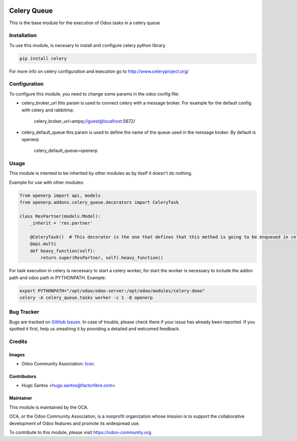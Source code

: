 .. image:: https://img.shields.io/badge/licence-AGPL--3-blue.svg
   :target: http://www.gnu.org/licenses/agpl-3.0-standalone.html
   :alt: License: AGPL-3

============
Celery Queue
============

This is the base module for the execution of Odoo tasks in a celery queue

Installation
============

To use this module, is necesary to install and configure celery python library

.. code:: python

    pip install celery

For more info on celery configuration and execution go to http://www.celeryproject.org/

Configuration
=============

To configure this module, you need to change some params in the odoo config file:

* celery_broker_url this param is used to connect celery with a message broker. For example for the default config with celery and rabbitmq:

    celery_broker_url=ampq://guest@localhost:5672/

* celery_default_queue this param is used to define the name of the queue used in the message broker. By default is openerp

    celery_default_queue=openerp

Usage
=====

This module is intented to be inherited by other modules as by itself it doesn't do nothing.

Example for use with other modules:

.. code:: python

    from openerp import api, models
    from openerp.addons.celery_queue.decorators import CeleryTask

    class ResPartner(models.Model):
        _inherit = 'res.partner'

        @CeleryTask()  # This decorator is the one that defines that this method is going to be enqueued in celery
        @api.multi
        def heavy_function(self):
            return super(ResPartner, self).heavy_function()

For task execution in celery is necessary to start a celery worker, for start the
worker is necessary to include the addon path and odoo path in PYTHONPATH. Example:

.. code:: bash

    export PYTHONPATH="/opt/odoo/odoo-server:/opt/odoo/modules/celery-dooo"
    celery -A celery_queue.tasks worker -c 1 -Q openerp

Bug Tracker
===========

Bugs are tracked on `GitHub Issues
<https://github.com/factorlibre/celery-odoo/issues>`_. In case of trouble, please
check there if your issue has already been reported. If you spotted it first,
help us smashing it by providing a detailed and welcomed feedback.

Credits
=======

Images
------

* Odoo Community Association: `Icon <https://github.com/OCA/maintainer-tools/blob/master/template/module/static/description/icon.svg>`_.

Contributors
------------

* Hugo Santos <hugo.santos@factorlibre.com>

Maintainer
----------

.. image:: https://odoo-community.org/logo.png
   :alt: Odoo Community Association
   :target: https://odoo-community.org

This module is maintained by the OCA.

OCA, or the Odoo Community Association, is a nonprofit organization whose
mission is to support the collaborative development of Odoo features and
promote its widespread use.

To contribute to this module, please visit https://odoo-community.org.